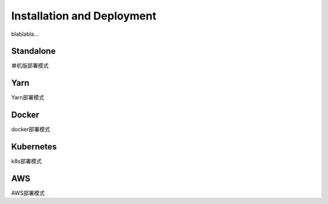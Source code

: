 Installation and Deployment
===========================

blablabla...

Standalone
----------
单机版部署模式

Yarn
----------
Yarn部署模式

Docker
----------
docker部署模式

Kubernetes
----------
k8s部署模式

AWS
----------
AWS部署模式

